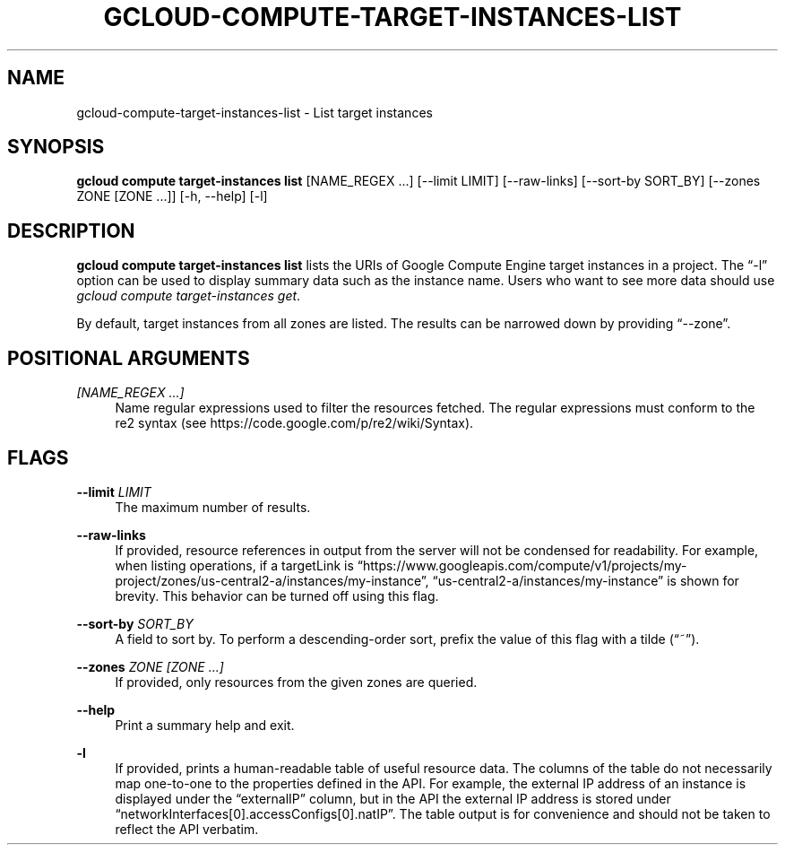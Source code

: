 '\" t
.\"     Title: gcloud-compute-target-instances-list
.\"    Author: [FIXME: author] [see http://docbook.sf.net/el/author]
.\" Generator: DocBook XSL Stylesheets v1.78.1 <http://docbook.sf.net/>
.\"      Date: 06/11/2014
.\"    Manual: \ \&
.\"    Source: \ \&
.\"  Language: English
.\"
.TH "GCLOUD\-COMPUTE\-TARGET\-INSTANCES\-LIST" "1" "06/11/2014" "\ \&" "\ \&"
.\" -----------------------------------------------------------------
.\" * Define some portability stuff
.\" -----------------------------------------------------------------
.\" ~~~~~~~~~~~~~~~~~~~~~~~~~~~~~~~~~~~~~~~~~~~~~~~~~~~~~~~~~~~~~~~~~
.\" http://bugs.debian.org/507673
.\" http://lists.gnu.org/archive/html/groff/2009-02/msg00013.html
.\" ~~~~~~~~~~~~~~~~~~~~~~~~~~~~~~~~~~~~~~~~~~~~~~~~~~~~~~~~~~~~~~~~~
.ie \n(.g .ds Aq \(aq
.el       .ds Aq '
.\" -----------------------------------------------------------------
.\" * set default formatting
.\" -----------------------------------------------------------------
.\" disable hyphenation
.nh
.\" disable justification (adjust text to left margin only)
.ad l
.\" -----------------------------------------------------------------
.\" * MAIN CONTENT STARTS HERE *
.\" -----------------------------------------------------------------
.SH "NAME"
gcloud-compute-target-instances-list \- List target instances
.SH "SYNOPSIS"
.sp
\fBgcloud compute target\-instances list\fR [NAME_REGEX \&...] [\-\-limit LIMIT] [\-\-raw\-links] [\-\-sort\-by SORT_BY] [\-\-zones ZONE [ZONE \&...]] [\-h, \-\-help] [\-l]
.SH "DESCRIPTION"
.sp
\fBgcloud compute target\-instances list\fR lists the URIs of Google Compute Engine target instances in a project\&. The \(lq\-l\(rq option can be used to display summary data such as the instance name\&. Users who want to see more data should use \fIgcloud compute target\-instances get\fR\&.
.sp
By default, target instances from all zones are listed\&. The results can be narrowed down by providing \(lq\-\-zone\(rq\&.
.SH "POSITIONAL ARGUMENTS"
.PP
\fI[NAME_REGEX \&...]\fR
.RS 4
Name regular expressions used to filter the resources fetched\&. The regular expressions must conform to the re2 syntax (see
https://code\&.google\&.com/p/re2/wiki/Syntax)\&.
.RE
.SH "FLAGS"
.PP
\fB\-\-limit\fR \fILIMIT\fR
.RS 4
The maximum number of results\&.
.RE
.PP
\fB\-\-raw\-links\fR
.RS 4
If provided, resource references in output from the server will not be condensed for readability\&. For example, when listing operations, if a targetLink is \(lqhttps://www\&.googleapis\&.com/compute/v1/projects/my\-project/zones/us\-central2\-a/instances/my\-instance\(rq, \(lqus\-central2\-a/instances/my\-instance\(rq is shown for brevity\&. This behavior can be turned off using this flag\&.
.RE
.PP
\fB\-\-sort\-by\fR \fISORT_BY\fR
.RS 4
A field to sort by\&. To perform a descending\-order sort, prefix the value of this flag with a tilde (\(lq~\(rq)\&.
.RE
.PP
\fB\-\-zones\fR \fIZONE [ZONE \&...]\fR
.RS 4
If provided, only resources from the given zones are queried\&.
.RE
.PP
\fB\-\-help\fR
.RS 4
Print a summary help and exit\&.
.RE
.PP
\fB\-l\fR
.RS 4
If provided, prints a human\-readable table of useful resource data\&. The columns of the table do not necessarily map one\-to\-one to the properties defined in the API\&. For example, the external IP address of an instance is displayed under the \(lqexternalIP\(rq column, but in the API the external IP address is stored under \(lqnetworkInterfaces[0]\&.accessConfigs[0]\&.natIP\(rq\&. The table output is for convenience and should not be taken to reflect the API verbatim\&.
.RE
